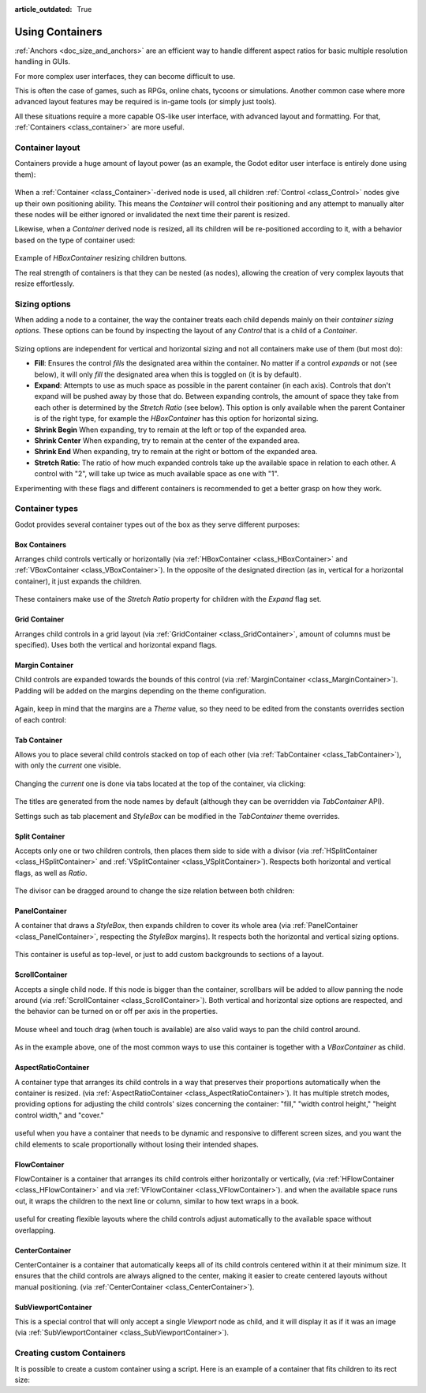 :article_outdated: True

.. _doc_gui_containers:

Using Containers
================

:ref:`Anchors <doc_size_and_anchors>` are an efficient way to handle
different aspect ratios for basic multiple resolution handling in GUIs.

For more complex user interfaces, they can become difficult to use.

This is often the case of games, such as RPGs, online chats, tycoons or simulations. Another
common case where more advanced layout features may be required is in-game tools (or simply just tools).

All these situations require a more capable OS-like user interface, with advanced layout and formatting.
For that, :ref:`Containers <class_container>` are more useful.

Container layout
----------------

Containers provide a huge amount of layout power (as an example, the Godot editor user interface is entirely done using them):

   .. image:: img/godot_containers.png

When a :ref:`Container <class_Container>`-derived node is used, all children :ref:`Control <class_Control>` nodes give up their
own positioning ability. This means the *Container* will control their positioning and any attempt to manually alter these
nodes will be either ignored or invalidated the next time their parent is resized.

Likewise, when a *Container* derived node is resized, all its children will be re-positioned according to it,
with a behavior based on the type of container used:

   .. image:: img/container_example.gif

Example of *HBoxContainer* resizing children buttons.

The real strength of containers is that they can be nested (as nodes), allowing the creation of very complex layouts that resize effortlessly.

Sizing options
--------------

When adding a node to a container, the way the container treats each child depends mainly on their *container sizing options*. These options
can be found by inspecting the layout of any *Control* that is a child of a *Container*.

   .. image:: img/container_sizing_options.webp

Sizing options are independent for vertical and horizontal sizing and not all containers make use of them (but most do):

* **Fill**: Ensures the control *fills* the designated area within the container. No matter if
  a control *expands* or not (see below), it will only *fill* the designated area when this is toggled on (it is by default).
* **Expand**: Attempts to use as much space as possible in the parent container (in each axis).
  Controls that don't expand will be pushed away by those that do. Between expanding controls, the
  amount of space they take from each other is determined by the *Stretch Ratio* (see below).
  This option is only available when the parent Container is of the right type, for example the *HBoxContainer* has this option
  for horizontal sizing.
* **Shrink Begin** When expanding, try to remain at the left or top of the expanded
  area.
* **Shrink Center** When expanding, try to remain at the center of the expanded
  area.
* **Shrink End** When expanding, try to remain at the right or bottom of the expanded
  area.
* **Stretch Ratio**: The ratio of how much expanded controls take up the available space in relation to each
  other. A control with "2", will take up twice as much available space as one with "1".

Experimenting with these flags and different containers is recommended to get a better grasp on how they work.

Container types
---------------

Godot provides several container types out of the box as they serve different purposes:

Box Containers
~~~~~~~~~~~~~~

Arranges child controls vertically or horizontally (via :ref:`HBoxContainer <class_HBoxContainer>` and
:ref:`VBoxContainer <class_VBoxContainer>`). In the opposite of the designated direction
(as in, vertical for a horizontal container), it just expands the children.

   .. image:: img/containers_box.png

These containers make use of the *Stretch Ratio* property for children with the *Expand* flag set.

Grid Container
~~~~~~~~~~~~~~

Arranges child controls in a grid layout (via :ref:`GridContainer <class_GridContainer>`, amount
of columns must be specified). Uses both the vertical and horizontal expand flags.

   .. image:: img/containers_grid.png

Margin Container
~~~~~~~~~~~~~~~~

Child controls are expanded towards the bounds of this control (via
:ref:`MarginContainer <class_MarginContainer>`). Padding will be added on the margins
depending on the theme configuration.

   .. image:: img/containers_margin.png

Again, keep in mind that the margins are a *Theme* value, so they need to be edited from the
constants overrides section of each control:

   .. image:: img/containers_margin_constants.png

Tab Container
~~~~~~~~~~~~~

Allows you to place several child controls stacked on top of each other (via
:ref:`TabContainer <class_TabContainer>`), with only the *current* one visible.

   .. image:: img/containers_tab.png

Changing the *current* one is done via tabs located at the top of the container, via clicking:

   .. image:: img/containers_tab_click.gif

The titles are generated from the node names by default (although they can be overridden via *TabContainer* API).

Settings such as tab placement and *StyleBox* can be modified in the *TabContainer* theme overrides.

Split Container
~~~~~~~~~~~~~~~

Accepts only one or two children controls, then places them side to side with a divisor
(via :ref:`HSplitContainer <class_HSplitContainer>` and :ref:`VSplitContainer <class_VSplitContainer>`).
Respects both horizontal and vertical flags, as well as *Ratio*.

   .. image:: img/containers_split.png

The divisor can be dragged around to change the size relation between both children:

   .. image:: img/containers_split_drag.gif


PanelContainer
~~~~~~~~~~~~~~

A container that draws a *StyleBox*, then expands children to cover its whole area
(via :ref:`PanelContainer <class_PanelContainer>`, respecting the *StyleBox* margins).
It respects both the horizontal and vertical sizing options.

   .. image:: img/containers_panel.png

This container is useful as top-level, or just to add custom backgrounds to sections of a layout.

ScrollContainer
~~~~~~~~~~~~~~~

Accepts a single child node. If this node is bigger than the container, scrollbars will be added
to allow panning the node around (via :ref:`ScrollContainer <class_ScrollContainer>`). Both
vertical and horizontal size options are respected, and the behavior can be turned on or off
per axis in the properties.

   .. image:: img/containers_scroll.png

Mouse wheel and touch drag (when touch is available) are also valid ways to pan the child control around.

   .. image:: img/containers_center_pan.gif

As in the example above, one of the most common ways to use this container is together with a *VBoxContainer* as child.

AspectRatioContainer
~~~~~~~~~~~~~~~~~~~~

A container type that arranges its child controls in a way that preserves their proportions
automatically when the container is resized.
(via :ref:`AspectRatioContainer <class_AspectRatioContainer>`).
It has multiple stretch modes, providing options for adjusting the child controls' sizes concerning the container:
"fill," "width control height," "height control width," and "cover."

   .. image:: img/containers_aspectratio.webp

useful when you have a container that needs to be dynamic and responsive to different screen sizes,
and you want the child elements to scale proportionally without losing their intended shapes.

   .. image:: img/containers_aspectratio_drag.webp

FlowContainer
~~~~~~~~~~~~~

FlowContainer is a container that arranges its child controls either horizontally or vertically,
(via :ref:`HFlowContainer <class_HFlowContainer>` and via :ref:`VFlowContainer <class_VFlowContainer>`).
and when the available space runs out, it wraps the children to the next line or column, similar to how text wraps in a book.


   .. image:: img/containers_hflow.webp

useful for creating flexible layouts where the child controls adjust automatically to the available space without overlapping.

   .. image:: img/containers_hflow_drag.webp

CenterContainer
~~~~~~~~~~~~~~~

CenterContainer is a container that automatically keeps all of its child controls centered within it at their minimum size.
It ensures that the child controls are always aligned to the center, making it easier to create centered layouts without manual positioning.
(via :ref:`CenterContainer <class_CenterContainer>`).

   .. image:: img/containers_center.webp

   .. image:: img/containers_center_drag.webp

SubViewportContainer
~~~~~~~~~~~~~~~~~~~~

This is a special control that will only accept a single *Viewport* node as child, and it will display
it as if it was an image (via :ref:`SubViewportContainer <class_SubViewportContainer>`).

Creating custom Containers
--------------------------

It is possible to create a custom container using a script.
Here is an example of a container that fits children to its rect size:

.. tabs::
 .. code-tab:: gdscript GDScript

    extends Container

    func _notification(what):
        if what == NOTIFICATION_SORT_CHILDREN:
            # Must re-sort the children
            for c in get_children():
                # Fit to own size
                fit_child_in_rect(c, Rect2(Vector2(), rect_size))

    func set_some_setting():
        # Some setting changed, ask for children re-sort.
        queue_sort()

 .. code-tab:: csharp

    using Godot;

    public partial class CustomContainer : Container
    {
        public override void _Notification(int what)
        {
            if (what == NotificationSortChildren)
            {
                // Must re-sort the children
                foreach (Control c in GetChildren())
                {
                    // Fit to own size
                    FitChildInRect(c, new Rect2(new Vector2(), RectSize));
                }
            }
        }

        public void SetSomeSetting()
        {
            // Some setting changed, ask for children re-sort.
            QueueSort();
        }
    }
